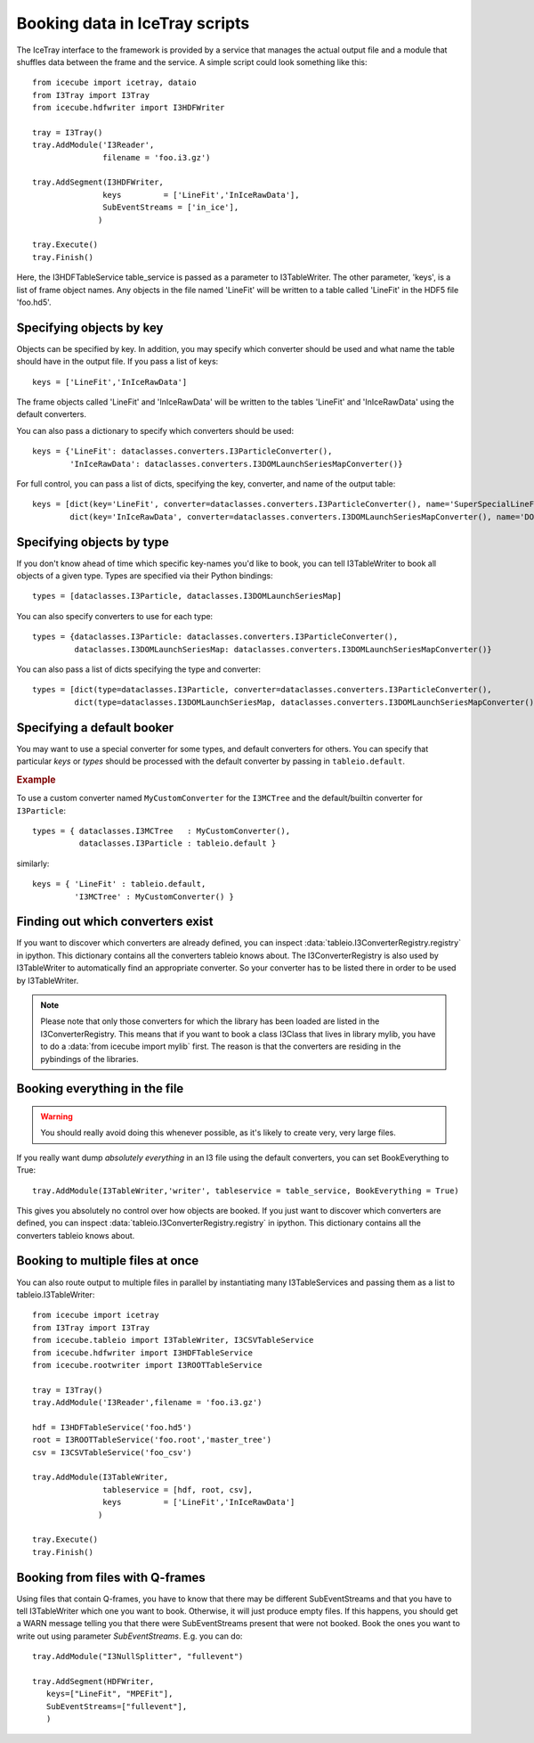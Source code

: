 .. 
.. copyright  (C) 2010
.. The Icecube Collaboration
.. 
.. $Id$
.. 
.. @version $Revision$
.. @date $LastChangedDate$
.. @author Jakob van Santen <vansanten@wisc.edu> $LastChangedBy$


Booking data in IceTray scripts
^^^^^^^^^^^^^^^^^^^^^^^^^^^^^^^

The IceTray interface to the framework is provided by a service that manages
the actual output file and a module that shuffles data between the frame and
the service. A simple script could look something like this::

    from icecube import icetray, dataio
    from I3Tray import I3Tray
    from icecube.hdfwriter import I3HDFWriter
    
    tray = I3Tray()
    tray.AddModule('I3Reader',
                   filename = 'foo.i3.gz')
    
    tray.AddSegment(I3HDFWriter,
                   keys         = ['LineFit','InIceRawData'],
                   SubEventStreams = ['in_ice'],
                  )
    
    tray.Execute()
    tray.Finish()

Here, the I3HDFTableService table_service is passed as a parameter to
I3TableWriter. The other parameter, 'keys', is a list of frame object
names. Any objects in the file named 'LineFit' will be written to a table
called 'LineFit' in the HDF5 file 'foo.hd5'.

Specifying objects by key
*************************

Objects can be specified by key. In addition, you may specify which converter should be used and what name the table should have in the output file. If you pass a list of keys::

    keys = ['LineFit','InIceRawData']

The frame objects called 'LineFit' and 'InIceRawData' will be written to the tables 'LineFit' and 'InIceRawData' using the default converters.

You can also pass a dictionary to specify which converters should be used::

    keys = {'LineFit': dataclasses.converters.I3ParticleConverter(), 
            'InIceRawData': dataclasses.converters.I3DOMLaunchSeriesMapConverter()}

For full control, you can pass a list of dicts, specifying the key, converter, and name of the output table::

    keys = [dict(key='LineFit', converter=dataclasses.converters.I3ParticleConverter(), name='SuperSpecialLineFit'),
            dict(key='InIceRawData', converter=dataclasses.converters.I3DOMLaunchSeriesMapConverter(), name='DOMLaunches')]



Specifying objects by type
**************************

If you don't know ahead of time which specific key-names you'd like to book, you can tell I3TableWriter to book all objects of a given type. Types are specified via their Python bindings::

    types = [dataclasses.I3Particle, dataclasses.I3DOMLaunchSeriesMap]

You can also specify converters to use for each type::

    types = {dataclasses.I3Particle: dataclasses.converters.I3ParticleConverter(),
             dataclasses.I3DOMLaunchSeriesMap: dataclasses.converters.I3DOMLaunchSeriesMapConverter()}

You can also pass a list of dicts specifying the type and converter::

    types = [dict(type=dataclasses.I3Particle, converter=dataclasses.converters.I3ParticleConverter(),
             dict(type=dataclasses.I3DOMLaunchSeriesMap, dataclasses.converters.I3DOMLaunchSeriesMapConverter())]

Specifying a default booker
***************************

You may want to use a special converter for some types, and default
converters for others.  You can specify that particular *keys* or
*types* should be processed with the default converter by passing in
``tableio.default``.

.. rubric:: Example

To use a custom converter named ``MyCustomConverter`` for the
``I3MCTree`` and the default/builtin converter for ``I3Particle``::

  types = { dataclasses.I3MCTree   : MyCustomConverter(),
            dataclasses.I3Particle : tableio.default }

similarly::

  keys = { 'LineFit' : tableio.default,
           'I3MCTree' : MyCustomConverter() }

Finding out which converters exist
**********************************

If you want to discover which converters are already defined, you can inspect
:data:`tableio.I3ConverterRegistry.registry` in ipython. This dictionary
contains all the converters tableio knows about. The I3ConverterRegistry is also used
by I3TableWriter to automatically find an appropriate converter. So your converter has
to be listed there in order to be used by I3TableWriter.

.. note::
    Please note that only those converters for which the library has been loaded are listed in the I3ConverterRegistry.
    This means that if you want to book a class I3Class that lives in library mylib, you have to do a :data:`from icecube import mylib`
    first. The reason is that the converters are residing in the pybindings of the libraries.

Booking everything in the file
*********************************

.. warning::
    You should really avoid doing this whenever possible, as it's likely to create very, very large files.

If you really want dump *absolutely everything* in an I3 file using the
default converters, you can set BookEverything to True::

    tray.AddModule(I3TableWriter,'writer', tableservice = table_service, BookEverything = True)

This gives you absolutely no control over how objects are booked. If you just
want to discover which converters are defined, you can inspect
:data:`tableio.I3ConverterRegistry.registry` in ipython. This dictionary
contains all the converters tableio knows about.

Booking to multiple files at once
************************************

You can also route output to multiple files in parallel by instantiating many
I3TableServices and passing them as a list to tableio.I3TableWriter::

    from icecube import icetray
    from I3Tray import I3Tray
    from icecube.tableio import I3TableWriter, I3CSVTableService
    from icecube.hdfwriter import I3HDFTableService
    from icecube.rootwriter import I3ROOTTableService
    
    tray = I3Tray()
    tray.AddModule('I3Reader',filename = 'foo.i3.gz')
    
    hdf = I3HDFTableService('foo.hd5')
    root = I3ROOTTableService('foo.root','master_tree')
    csv = I3CSVTableService('foo_csv')
    
    tray.AddModule(I3TableWriter,
                   tableservice = [hdf, root, csv],
                   keys         = ['LineFit','InIceRawData']
                  )
                  
    tray.Execute()
    tray.Finish()

Booking from files with Q-frames
********************************

Using files that contain Q-frames, you have to know that there may be different 
SubEventStreams and that you have to tell I3TableWriter which one you want to book.
Otherwise, it will just produce empty files. If this happens, you should get a WARN 
message telling you that there were SubEventStreams present that were not booked.
Book the ones you want to write out using parameter *SubEventStreams*. E.g. you can do::

    tray.AddModule("I3NullSplitter", "fullevent")
    
    tray.AddSegment(HDFWriter,
       keys=["LineFit", "MPEFit"],
       SubEventStreams=["fullevent"],
       )

